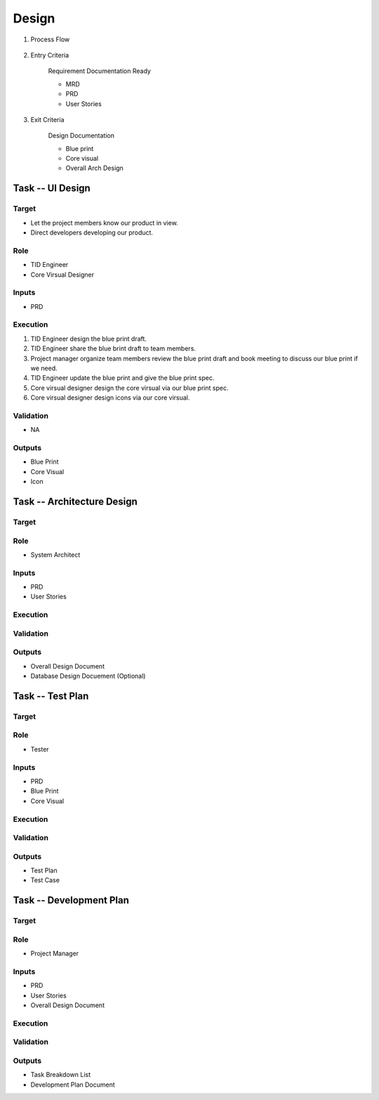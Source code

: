 .. 以两个点开始的内容是注释。不会出现编写的文档中。但是能体现文档书写者的思路。
.. 一般一个文件，内容，逻辑的分层，分到三级就可以， 最多四级. 也就是 
   H1. ########
   H2, ********
   H3, =========
   H4. ---------
   
Design
###################################################

#. Process Flow

	.. image:: images/Design_Process.png

#. Entry Criteria

	Requirement Documentation Ready

	* MRD
	* PRD
	* User Stories

#. Exit Criteria

	Design Documentation

	* Blue print
	* Core visual
	* Overall Arch Design

Task -- UI Design
********

Target
=========
* Let the project members know our product in view.
* Direct developers developing our product.

Role
=========

* TID Engineer
* Core Virsual Designer

Inputs
=========

* PRD

Execution
=========

#. TID Engineer design the blue print draft.
#. TID Engineer share the blue brint draft to team members.
#. Project manager organize team members review the blue print draft and book meeting to discuss our blue print if we need.
#. TID Engineer update the blue print and give the blue print spec.
#. Core virsual designer design the core virsual via our blue print spec.
#. Core virsual designer design icons via our core virsual.

Validation
=========

* NA

Outputs
=========

* Blue Print
* Core Visual
* Icon

Task -- Architecture Design
********

Target
=========

Role
=========

* System Architect

Inputs
=========

* PRD
* User Stories

Execution
=========

Validation
=========

Outputs
=========

* Overall Design Document
* Database Design Docuement (Optional)

Task -- Test Plan
********

Target
=========

Role
=========

* Tester

Inputs
=========

* PRD
* Blue Print
* Core Visual

Execution
=========

Validation
=========

Outputs
=========

* Test Plan
* Test Case

Task -- Development Plan
********

Target
=========

Role
=========

* Project Manager

Inputs
=========

* PRD
* User Stories
* Overall Design Document

Execution
=========

Validation
=========

Outputs
=========

* Task Breakdown List
* Development Plan Document










